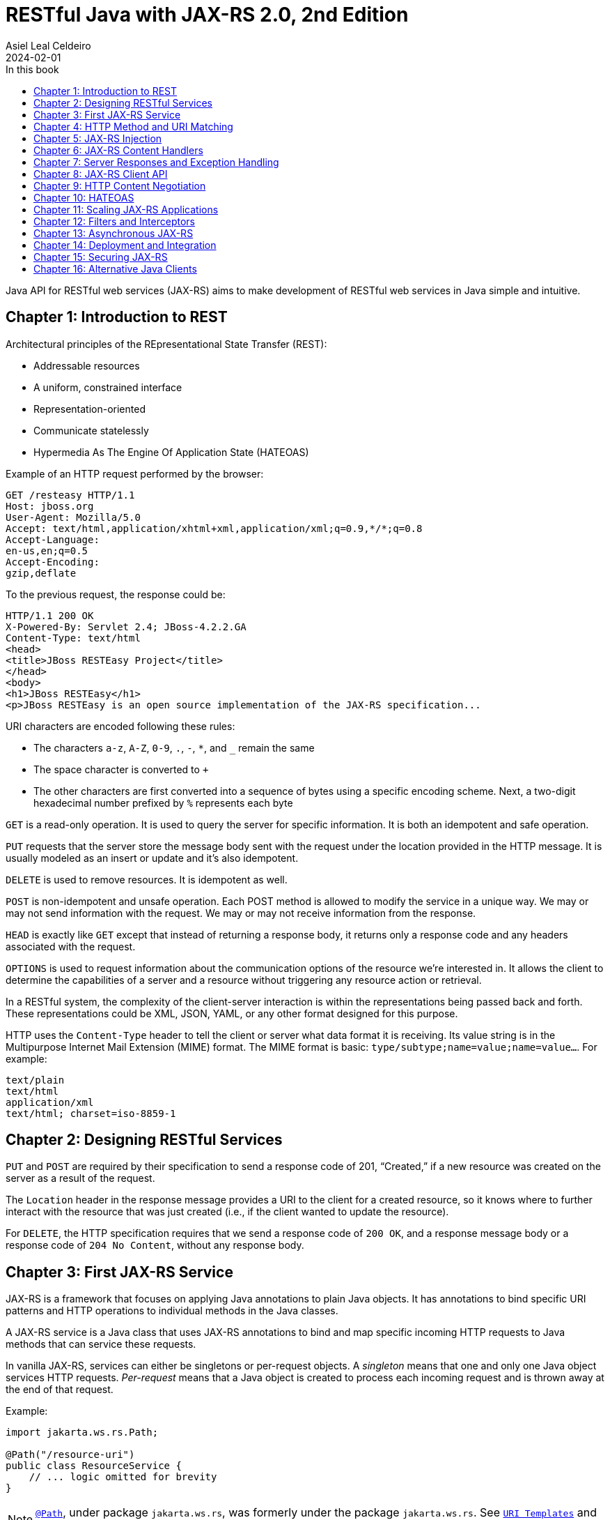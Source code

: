 = RESTful Java with JAX-RS 2.0, 2nd Edition
Asiel Leal_Celdeiro
2024-02-01
:docinfo: shared-footer
:icons: font
:toc-title: In this book
:toc: left
:jbake-document_info: shared-footer
:jbake-table_of_content: left
:jbake-fontawesome: true
:jbake-type: booknote
:jbake-status: published
:jbake-tags: java, jax-rs, webservice
:jbake-read: progress
:jbake-summary: Recommended by the official docs from https://resteasy.dev/books, "RESTful Java with JAX-RS 2.0" is \
an excellent guide to start building RESTful services in Java.
:jbake-authors: Bill Burke
:jbake-publisher: O'Reilly Media, Inc.
:jbake-published: November 2013
:jbake-amazon_link: https://a.co/d/15qvYGA
:jbake-orreilly_link: https://www.oreilly.com/library/view/restful-java-with/9781449361433/
:jbake-appendix_to_title_text: by Bill Burke. Copyright 2014 Bill Burke, 978-1-449-36134-1
:jbake-extra_p1: Source code at: https://github.com/oreillymedia/restful_java_jax-rs_2_0
:jbake-extra_p2: Note: As this is rather an old book, it's advisable to always verify if there are newer, more modern alternatives for solutions explained here; for instance, when Java clients or options to secure Java application are mentioned.
:jbake-og_img: notes/2024/images/restful-java-with-jax-rs-2-0.jpg
:jbake-image_src: notes/2024/images/restful-java-with-jax-rs-2-0.jpg
:jbake-image_alt: Image of the book cover: RESTful Java with JAX-RS 2.0, 2nd Edition
:jbake-og_author: Asiel Leal Celdeiro
:jbake-author_handle: lealceldeiro
:jbake-author_profile_image: /img/author/lealceldeiro.png

Java API for RESTful web services (JAX-RS) aims to make development of RESTful web services in Java simple and intuitive.

== Chapter 1: Introduction to REST

Architectural principles of the REpresentational State Transfer (REST):

* Addressable resources
* A uniform, constrained interface
* Representation-oriented
* Communicate statelessly
* Hypermedia As The Engine Of Application State (HATEOAS)

Example of an HTTP request performed by the browser:

[source,console]
----
GET /resteasy HTTP/1.1
Host: jboss.org
User-Agent: Mozilla/5.0
Accept: text/html,application/xhtml+xml,application/xml;q=0.9,*/*;q=0.8
Accept-Language:
en-us,en;q=0.5
Accept-Encoding:
gzip,deflate
----

To the previous request, the response could be:

[source,console]
----
HTTP/1.1 200 OK
X-Powered-By: Servlet 2.4; JBoss-4.2.2.GA
Content-Type: text/html
<head>
<title>JBoss RESTEasy Project</title>
</head>
<body>
<h1>JBoss RESTEasy</h1>
<p>JBoss RESTEasy is an open source implementation of the JAX-RS specification...
----

URI characters are encoded following these rules:

* The characters `a-z`, `A-Z`, `0-9`, `.`, `-`, `*`, and `_` remain the same
* The space character is converted to `+`
* The other characters are first converted into a sequence of bytes using a specific encoding scheme.
Next, a two-digit hexadecimal number prefixed by `%` represents each byte

`GET` is a read-only operation.
It is used to query the server for specific information.
It is both an idempotent and safe operation.

`PUT` requests that the server store the message body sent with the request under the location provided in the HTTP
message.
It is usually modeled as an insert or update and it's also idempotent.

`DELETE` is used to remove resources.
It is idempotent as well.

`POST` is non-idempotent and unsafe operation.
Each POST method is allowed to modify the service in a unique way.
We may or may not send information with the request.
We may or may not receive information from the response.

`HEAD` is exactly like `GET` except that instead of returning a response body, it returns only a response code and
any headers associated with the request.

`OPTIONS` is used to request information about the communication options of the resource we're interested in.
It allows the client to determine the capabilities of a server and a resource without triggering any resource action
or retrieval.

In a RESTful system, the complexity of the client-server interaction is within the representations being passed
back and forth.
These representations could be XML, JSON, YAML, or any other format designed for this purpose.

HTTP uses the `Content-Type` header to tell the client or server what data format it is receiving.
Its value string is in the Multipurpose Internet Mail Extension (MIME) format.
The MIME format is basic: `type/subtype;name=value;name=value...`.
For example:

[source,console]
----
text/plain
text/html
application/xml
text/html; charset=iso-8859-1
----

== Chapter 2: Designing RESTful Services

`PUT` and `POST` are required by their specification to send a response code of 201, “Created,” if a new resource was
created on the server as a result of the request.

The `Location` header in the response message provides a URI to the client for a created resource,
so it knows where to further interact with the resource that was just created
(i.e., if the client wanted to update the resource).

For `DELETE`, the HTTP specification requires that we send a response code of `200 OK`,
and a response message body or a response code of `204 No Content`, without any response body.

== Chapter 3: First JAX-RS Service

JAX-RS is a framework that focuses on applying Java annotations to plain Java objects.
It has annotations to bind specific URI patterns and HTTP operations to individual methods in the Java classes.

A JAX-RS service is a Java class that uses JAX-RS annotations to bind and map specific incoming HTTP requests to
Java methods that can service these requests.

In vanilla JAX-RS, services can either be singletons or per-request objects.
A _singleton_ means that one and only one Java object services HTTP requests.
_Per-request_ means that a Java object is created to process each incoming request and is thrown away at the
end of that request.

Example:

[source,java]
----
import jakarta.ws.rs.Path;

@Path("/resource-uri")
public class ResourceService {
    // ... logic omitted for brevity
}
----

NOTE: https://jakarta.ee/specifications/restful-ws/3.0/apidocs/jakarta/ws/rs/path[`@Path`^, role=link-underline link-underline-opacity-0],
under package `jakarta.ws.rs`, was formerly under the package `jakarta.ws.rs`.
See https://jakarta.ee/specifications/restful-ws/3.1/jakarta-restful-ws-spec-3.1.html#uritemplates[`URI Templates`^]
and https://jakarta.ee/specifications/restful-ws/3.1/jakarta-restful-ws-spec-3.1.html#changes-since-2.1-release[Changes since version 2.1^] for more info.

Example of a service to create a resource:

[source,java]
----
import jakarta.ws.rs.core.Response;
import jakarta.ws.rs.Consumes;
import jakarta.ws.rs.POST;
import java.io.InputStream;

@POST
@Consumes("application/xml")
public Response createResource(InputStream is) {
    // ... code omitted for brevity
}
----

Example of a service to get a resource:

[source,java]
----
import jakarta.ws.rs.core.StreamingOutput;
import jakarta.ws.rs.Produces;
import jakarta.ws.rs.GET;
import jakarta.ws.rs.Path;
import jakarta.ws.rs.PathParam;

@GET
@Path("{id}")
@Produces("application/xml")
public StreamingOutput getResource(@PathParam("id") int id) {
    // code omitted for brevity
}
----

TIP: In general, we don't use the `StreamingOutput` interface to output responses.
Instead, we would use some of the content handlers provided by JAX-RS
that can automatically convert Java objects straight into the data format being sent across the wire.

Example of a service to update a resource:

[source,java]
----
import jakarta.ws.rs.Consumes;
import jakarta.ws.rs.Path;
import jakarta.ws.rs.PUT;
import jakarta.ws.rs.PathParam;
import java.io.InputStream;

@PUT
@Path("{id}")
@Consumes("application/xml")
public void updateResource(@PathParam("id") int id, InputStream is) {
    // code omitted for brevity
}
----

In the previous example, `IntputSteram is` is not annotated with a JAX-RS annotation,
so it's considered a representation of the body of the incoming message.

An alternative implementation to having the JAX-RS annotations applied directly to the methods than handle
the business logic, is to have an interface where the methods are defined along with the annotations.
Then a class that implements the interface would implement the methods defined by the interface, without needing to
have the annotations applied to the methods in the concrete class.

In case it's needed, any of the JAX-RS annotations applied to the interface can be applied again to the methods in the
concrete class (and re-define the annotation configuration).
Although, re-applying annotation on the concrete class is not advisable because the code is harder to reason about and
maintain.

== Chapter 4: HTTP Method and URI Matching

The full ist of JAX-RS annotations that map to specific HTTP operations are:

* `@jakarta.ws.rs.GET`
* `@jakarta.ws.rs.PUT`
* `@jakarta.ws.rs.POST`
* `@jakarta.ws.rs.DELETE`
* `@jakarta.ws.rs.HEAD`

These annotations by themselves don't mean anything to JAX-RS.
Instead, the framework looks at the meta-annotation `@jakarta.ws.rs.HttpMethod` applied to them;
that's how they're picked up and used to map the HTTP operation to the methods they annotate.

The value of the `@Path` annotation is an expression that denotes a relative URI to the
context root of the JAX-RS application.

The JAX-RS specification has defined strict sorting and precedence rules for matching URI expressions
and is based on a _most specific match wins_ algorithm.

The JAX-RS provider gathers the deployed URI expressions and sorts them based on the following logic:

1. The primary key of the sort is the number of literal characters in the full URI matching pattern.
The sort is in descending order.
2. The secondary key of the sort is the number of template expressions embedded within the pattern,
that is, i.e., `++{id}++` or `++{id : .+}++`.
This sort is also in descending order.
3. The tertiary key of the sort is the number of non-default template expressions.
A default template expression is one that doesn't define a regular expression, that is, i.e., `++{id}++`.

Example of URIs, sorted by this logic:

[source,console]
----
/resource/{id}/{name}/address   // <1>
/resource/{id : .+}/address     // <2>
/resource/{id}/address          // <3>
/resource/{id : .+}             // <4>
----
<1> Expressions 1 to 3 all have the same number of literal characters,
but expression 1 comes first because of the second sorting rule:
it has more template expressions embedded within the pattern.
<2> Expression 2 is sorted ahead of 3 because of the third sorting rule;
it has a template pattern that is a regular expression while expression 3 doesn't have one.
<3> Expression 3 is sorted ahead of expression 4 because it has more literal characters tan expression 4.
<4> Expressions 1 to 3 come first because they all have more literal characters than expression 4.

Allowable and reserved characters:

* The US-ASCII alphabetic characters `a-z` and `A-Z` are allowable.
* The decimal digit characters `0-9` are allowable.
* All these other characters are allowable: `_-!.~'()*`.
* These characters are allowed but are reserved for URI syntax: `,;:$&+=?/\[]@`.

All other characters must be encoded using the `%` character followed by a two-digit hexadecimal number.
This hexadecimal number corresponds to the equivalent hexadecimal character in the ASCII table.

_Matrix parameters_ are name-value pairs embedded within the path of a URI string. Example:

[source,console]
----
https://domain.com/resources/r1;color=black/333
----

They come after a URI segment and are delimited by the `;`.
In the previous example that'd be `color=black/333`.
The name is `color` and the value is `black`.

Matrix parameters are different from query parameters,
as they represent attributes of certain URI segments and are used for identification purposes.
They could be seen as adjectives.
Query parameters, on the other hand, always come at the end of the URI
and always pertain to the full resource we're referencing.
They're ignored when matching incoming requests to JAX-RS resource methods,
and it's illegal to specify them within an `@Path` expression.

JAX-RS also allows us to dynamically dispatch requests through _subresource locators_.
These are Java methods annotated with `@Path`, but with no HTTP method annotation, like `@GET`, applied to them.
These methods return an object that is itself a JAX-RS annotated service that knows how to dispatch the remainder of
the request.

Example:

[source,java]
----
// imports omitted for brevity

@Path("/resource")
public class RootResource {                                         // // <1>
    @Path("{id}-x")                                                 // // <2>
    public ResourceX getX(@PathParam("id") String xId) {
        return locateResourceX(xId);                                // <3>
    }

    protected ResourceX locateResourceX(String xId) {
        // code omitted for brevity
    }
}
----
<1> The `RootResource` class is our root resource,
and it doesn't service any HTTP requests directly, it serves as a _locator_.
<2> It processes the _x_ identifier part of the URI (`id`)
<3> Then it locates the identified _x_ resource and returns an instance of the `ResourceX`

The JAX-RS provider uses this `ResourceX` instance to service the remainder of the request:

[source,java]
----
// imports omitted for brevity

// no need to annotate this resource with `@Path` as the locator will create an instance of it
// and the JAX-RS framework will know how to handle the rest of the request processing
public class ResourceX {
    private Map<Integer, Customer> xResources;
    private AtomicInteger idCounter = new AtomicInteger();

    public ResourceX(Map<Integer, Customer> xResources) {
        this.xResources = xResources;
    }

    @POST
    @Consumes("application/xml")
    public Response createResource(InputStream is) {
        // code omitted for brevity
    }

    @GET
    @Path("{id}")
    @Produces("application/xml")
    public StreamingOutput getResource(@PathParam("id") int id) {
        // code omitted for brevity
    }

    @PUT
    @Path("{id}")
    @Consumes("application/xml")
    public void updateResource(@PathParam("id") int id, InputStream is) {
        // code omitted for brevity
    }
}
----

Following along with the previous example: if a client sends `GET /resource/blue-x/333`,
the JAX-RS provider will first match the expression on the method `RootResource.getX`.
Then, it will match and process the remaining part of the request with the method `ResourceX.getResource()`.

JAX-RS provides an even more flexible _full dynamic dispatching_, where the located subresource can be "dynamically"
defined in the root resource.
Following along with the previous example, we could evolve it as follows:

[source,java]
----
// imports omitted for brevity

@Path("/resource")
public class RootResource {
    @Path("{id}-x")
    public IResourceX getX(@PathParam("id") String xId) {           // // <1>
        return locateResourceX(xId);
    }

    protected IResourceX locateResourceX(String xId) {
        if (/*some condition*/) {
            return locateResourceX1(xId);
        }
        return locateResourceX2(xId);
    }

    private ResourceX1 locateResourceX1(String xId) {
        // code omitted for brevity
    }

    private ResourceX2 locateResourceX2(String xId) {
        // code omitted for brevity
    }
}

interface IResourceX {
    // code omitted for brevity
}
class ResourceX1 implements IResourceX {
    // code omitted for brevity
}
class ResourceX2 implements IResourceX {
    // code omitted for brevity
}
----
<1> Now, instead of a specific resource (concrete class), we return an interface.
JAX-RS will introspect the instance returned to figure out how to dispatch the request.

NOTE: If there is at least one other resource method whose `@Path` expression matches,
then no subresource locator will be traversed to match the request.

== Chapter 5: JAX-RS Injection

JAX-RS annotations that can be used to inject values from the HTTP request into the Java method:

* `@jakarta.ws.rs.PathParam`: Extracts values from URI template parameters.
This is also able to inject instances of
https://jakarta.ee/specifications/restful-ws/3.0/apidocs/jakarta/ws/rs/core/pathsegment[`jakarta.ws.rs.core.PathSegment`^],
which is an abstraction of a specific URI path segment.
* `@jakarta.ws.rs.MatrixParam`: Extracts values from URI matrix parameters.
* `@jakarta.ws.rs.QueryParam`: Extracts values from URI query parameters.
* `@jakarta.ws.rs.FormParam`: Extracts values from posted form data.
* `@jakarta.ws.rs.HeaderParam`: Extracts values from HTTP request headers.
* `@jakarta.ws.rs.CookieParam`: Extracts values from HTTP cookies set by the client.
* `@jakarta.ws.rs.core.Context`: The all-purpose injection annotation.
It injects various helpers and informational objects that are provided by the JAX-RS API.

[TIP]
====
The more interesting method in `PathSegment` is `getMatrixParameters()`.
It returns a map with all the matrix parameters applied to a particular URI segment.
In combination with `@PathParam`, we can access the matrix parameters applied to the request's URI.
====

When we need a more general raw API to query and browse information about the incoming request's URI, the interface
https://jakarta.ee/specifications/restful-ws/3.0/apidocs/jakarta/ws/rs/core/uriinfo[`jakarta.ws.rs.core.UriInfo`^]
provides such an API.
It's instance can be acquired by using the
https://jakarta.ee/specifications/restful-ws/3.0/apidocs/jakarta/ws/rs/core/context[`@jakarta.ws.rs.core.Context`^]
injection annotation.

https://jakarta.ee/specifications/restful-ws/3.0/apidocs/jakarta/ws/rs/beanparam[`jakarta.ws.rs.BeanParam`^]
was added in the JAX-RS 2.0 specification.
It injects an application-specific class whose property methods or fields are annotated with any of the other
injection parameters (such as `@FormParam`, `@HeaderParam`, etc).

Example:

[source,java]
----
// imports omitted for brevity

class CustomInput {
    @FormParam("first")
    String firstName;

    @FormParam("list")
    String lastName;

    @HeaderParam("Content-Type")
    String contentType;

    // code omitted for brevity... getters... setters
}

@Path("/customers")
class CustomerResource {
    @POST
    public void createCustomer(@BeanParam CustomInput customInput) {
        // code omitted for brevity
    }
}
----

JAX-RS can convert the string data extracted by the previous annotations from the HTTP request (URI) into any Java
type, provided that it matches one of the following criteria:

1. It is a primitive type.
The `int`, `short`, `float`, `double`, `byte`, `char`, and `boolean` types all fit into this category.
2. It is a Java class that has a constructor with a single `String` parameter.
3. It is a Java class that has a static method named `valueOf()` that takes a single `String` argument
and returns an instance of the class.
4. It is a `java.util.List<T>`, `java.util.Set<T>`, or `java.util.SortedSet<T>`,
where `T` is a type that satisfies criteria 2 or 3 or is a `String`.
Examples are `List<Double>`, `Set<String>`, or `SortedSet<Integer>`.

Additionally, in scenarios where automatic conversion is not possible,
JAX-RS (from version 2.0 onwards) provides the
https://jakarta.ee/specifications/platform/9/apidocs/jakarta/ws/rs/ext/paramconverter[`jakarta.ws.rs.ext.ParamConverter<T>`^]
interface to help with parameter conversions.

Example:

[source,java]
----
// imports omitted for brevity

public enum Color {
    BLACK, BLUE, RED, WHITE, SILVER
}
// ...
public class ColorConverter implements ParamConverter<Color> {
    public Color fromString(String value) {
        return java.util.Arrays.stream(Color.values())
                               .filter(color -> color.toString().equalsIgnoreCase(value))
                               .findAny()
                               .orElseThrow(() -> new IllegalArgumentException("Invalid color: " + value));
    }
    public String toString(Color value) { return value.toString(); }
}
// ...
@Provider
public class ColorConverterProvider {
    private final ColorConverter converter = new ColorConverter();

    public <T> ParamConverter<T> getConverter(Class<T> rawType, Type genericType, Annotation[] annotations) {
        return rawType.equals(Color.class) ? converter : null;
    }
}
----

If the JAX-RS provider fails to convert a string into the Java type specified, it is considered a client error.
If this failure happens during the processing of an injection for an `@MatrixParam`, `@QueryParam`, or `@PathParam`,
an error status of `404 Not Found` is sent back to the client.
If the failure happens with `@HeaderParam` or `@CookieParam`, an error response code of `400 Bad Request` is sent.

The `@jakarta.ws.rs.Encoded` annotation allows us to work with the raw-encoded values from the HTTP request,
as opposite to working with the decoded values, as extracted by the other annotations such as `@QueryParam`.

== Chapter 6: JAX-RS Content Handlers

Built-in content marshalling handlers:

* https://jakarta.ee/specifications/restful-ws/3.0/apidocs/jakarta/ws/rs/core/streamingoutput[`jakarta.ws.rs.core.StreamingOutput`^, role=link-underline link-underline-opacity-0]
is a simple callback interface that can be implemented to do raw streaming of
response bodies.
* https://docs.oracle.com/en/java/javase/21/docs/api/java.base/java/io/InputStream.html[`java.io.InputStream`^, role=link-underline link-underline-opacity-0]
and https://docs.oracle.com/en/java/javase/21/docs/api/java.base/java/io/Reader.html[`java.io.Reader`^, role=link-underline link-underline-opacity-0]
can be used to read request message bodies and inputting any media type, respectively.
While https://docs.oracle.com/en/java/javase/21/docs/api/java.base/java/io/File.html[`java.io.File`^, role=link-underline link-underline-opacity-0]
and `byte[]` can als be used for input and output of any media type.
All these options are rather a low-level API option.
* `String` and `char[]` can be used for input and output of _text-based_ values.
* `MultivaluedMap<String, String>` can be used to receive HTTP requests form data encoded as the `application/x-www-form-urlencoded` media type.
It's also possible to use it to return data through the HTTP response.

There's a section of the book in this chapter that explains how to implement custom marshalling and unmarshalling.

== Chapter 7: Server Responses and Exception Handling

Standard HTTP success response code numbers range from `200` to `399`.

Standard HTTP error response code numbers range from `400` to `599`.

`ResponseBuilder` can be used to build custom `Response` objects.

Errors can be reported to a client either by creating and returning the appropriate `Response` object
or by throwing an exception.

Own implementations of
https://jakarta.ee/specifications/restful-ws/3.0/apidocs/jakarta/ws/rs/ext/exceptionmapper[`jakarta.ws.rs.ext.ExceptionMapper`^, role=link-underline link-underline-opacity-0]
could be used to map a thrown application exception to a `Response` object.

== Chapter 8: JAX-RS Client API

Example of a request to fetch a resource by using the
https://jakarta.ee/specifications/restful-ws/3.0/apidocs/jakarta/ws/rs/client/package-summary[jakarta.ws.rs.client^, role=link-underline link-underline-opacity-0]
API (wrapped inside a Java `main` method for demonstration purposes only).

[source,java]
----
import com.fasterxml.jackson.jaxrs.json.JacksonJsonProvider;
import jakarta.ws.rs.client.Client;
import jakarta.ws.rs.client.ClientBuilder;
import jakarta.ws.rs.client.Entity;
import jakarta.ws.rs.client.WebTarget;
import jakarta.ws.rs.core.Response;
import javax.net.ssl.SSLContext;

public class Main {
    public static void main(String[] args) { // in a real application this code would go inside a service
        SSLContext sslContext = sslContext();

        Client client = ClientBuilder.newBuilder()
                                     .property("connection.timeout", 100)
                                     .sslContext(sslContext)
                                     .register(JacksonJsonProvider.class)
                                     .build();

        WebTarget target = client.target("https://example.com/resources/{type}")
                                 .resolveTemplate("type", "active")
                                 .queryParam("verbose", true);

        Response response = target.post(Entity.xml(new Resource("R1", "A1")));
        response.close();

        boolean redirected = false;
        Resource resource = null;
        do {
            try {
                resource = target.queryParam("name", "R1")
                                 .accept("application/json")
                                 .get(Resource.class);
            } catch (NotAcceptableException notAcceptable) {
                // code omitted for brevity: do something with notAcceptable
            } catch (NotFoundException notFound) {
                // code omitted for brevity: do something with notFound
            } catch (RedirectionException redirect) {
                if (redirected) { // allow only one redirect
                    break;
                }
                redirected = true;
                target = client.target(redirect.getLocation());
            }
        } while (resource == null);

        client.close();
        if (resource == null) {
            // code omitted for brevity: throw exception
        }
    }

    private static SSLContext sslContext() {
        // code omitted for brevity
    }
}

class Resource {
    // code omitted for brevity
    Resource(String name, String alias) {
        // code omitted for brevity
    }
}
----

== Chapter 9: HTTP Content Negotiation

Clients can request a specific media type they would like returned when querying a server for information.
They can set an `Accept` request header that is a comma-delimited list of preferred formats.
For example:

[source,console]
----
GET https://example.com/resource
Accept: application/xml, application/json
----

More specific media types take precedence over less specific ones.

Clients can also be more specific on their preferences by using the `q` MIME type property.
This property is a numeric value between `0.0` (least preferred) and `1.0` (most preferred),
being `1.0` the default value.

For example:

[source,console]
----
GET https://example.com/stuff
Accept: text/*;q=0.9, */*;q=0.1, audio/mpeg, application/xml;q=0.5
----

The `Accept-Language` header can be set to specify which human language they would like to receive.
For example:

[source,console]
----
GET https://example.com/stuff
Accept-Language: en-us, es, fr
----

The `Accept-Encoding` header can be set to specify which encodings client support. For example:

[source,console]
----
GET https://example.com/stuff
Accept-Encoding: gzip, deflate
----

When a client or server encodes a message body, the `Content-Encoding` header must be set
to inform the receiver which encoding was used.

By designing our own application media types we confine the complexity of different and new data types to our custom
data formats.
A common way to address this is to define custom media types using the `vnd+<custom_name>` where custom name is any
string we'd like to define.

For example, a specific XML format for company _Acme_ could be defined like this:
`application/vnd.acm.resource+xml`, where `vnd` stands for "vendor", `acm` stands for "Acme", `resource` is the name
of the resource and `xml` is the format used to return the data.

After a base media type name is created, we can append versioning information to it so that older clients can still
ask for older versions of the format: `application/vnd.acm.resource+xml;version=1.0`.

== Chapter 10: HATEOAS

HATEOAS stands for "Hypermedia As The Engine Of Application State" and aims to make easier to integrate clients and
services by making their interactions decoupled and easily evolvable after application changes.

JAX-RS doesn't have many facilities to help with HATEOAS.
However, it has helper classes that we can use to build the URIs that we can link to in our data formats.
For example,
https://jakarta.ee/specifications/restful-ws/3.0/apidocs/jakarta/ws/rs/core/uribuilder[UriBuilder^, role=link-underline link-underline-opacity-0].
It could be used like this:

[source,java]
----
// ...
UriBuilder builder = UriBuilder.fromPath("/my-resources/{id}")  // // <1>
                               .scheme("https")
                               .host("{hostname}")
                               .queryParam("param={param}");

UriBuilder clone = builder.clone();                             // // <2>

URI uri = clone.build("lealceldeiro.com", "333", "value");      // // <3>
// ...
----
<1> Define a URI pattern that looks like this: `pass:[https://{hostname}/my-resources/{id}?param={param}]`
<2> To re-use the builder, we get a clone first
because the `build` method will replace the template parameters internally
<3> Create a URI that looks like this: `pass:[https://lealceldeiro.com/my-resources/333?param=value]`

We could also define a map that contains the template values. Like this:

[source,java]
----
Map<String, Object> map = Map.of("hostname", "lealceldeiro.com",
                                 "id", "333",
                                 "param", "value");
URI uri = clone.buildFromMap(map);  // re-use previously created `clone`
----

The `Link` and `Link.Builder` classes, from JAX-RS 2.0,
allows building `Link` headers and embedding links in the XML documents.
Example:

[source,java]
----
@Path("/my-resource")
class MyResource {
    @GET
    Response get() {
        Link link = Link.fromUri("a/b/c").build();
        return Response.noContent().links(link).build();
    }
}
----

== Chapter 11: Scaling JAX-RS Applications

The JAX-RS specification provides the class
https://jakarta.ee/specifications/restful-ws/3.0/apidocs/jakarta/ws/rs/core/cachecontrol[`jakarta.ws.rs.core.CacheControl`^, role=link-underline link-underline-opacity-0],
useful to represent the `Cache-Control` header.

JAX-RS has a simple class called
https://jakarta.ee/specifications/platform/9/apidocs/jakarta/ws/rs/core/entitytag[`jakarta.ws.rs.core.EntityTag`^, role=link-underline link-underline-opacity-0],
that represents the `ETag` header.

== Chapter 12: Filters and Interceptors

== Chapter 13: Asynchronous JAX-RS

== Chapter 14: Deployment and Integration

== Chapter 15: Securing JAX-RS

== Chapter 16: Alternative Java Clients
